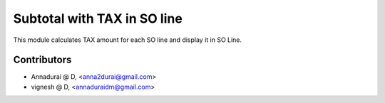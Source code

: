 

============================
Subtotal with TAX in SO line
============================

This module calculates TAX amount for each SO line and display it in SO Line.

Contributors
------------

* Annadurai @ D, <anna2durai@gmail.com>
* vignesh @ D, <annaduraidm@gmail.com>

